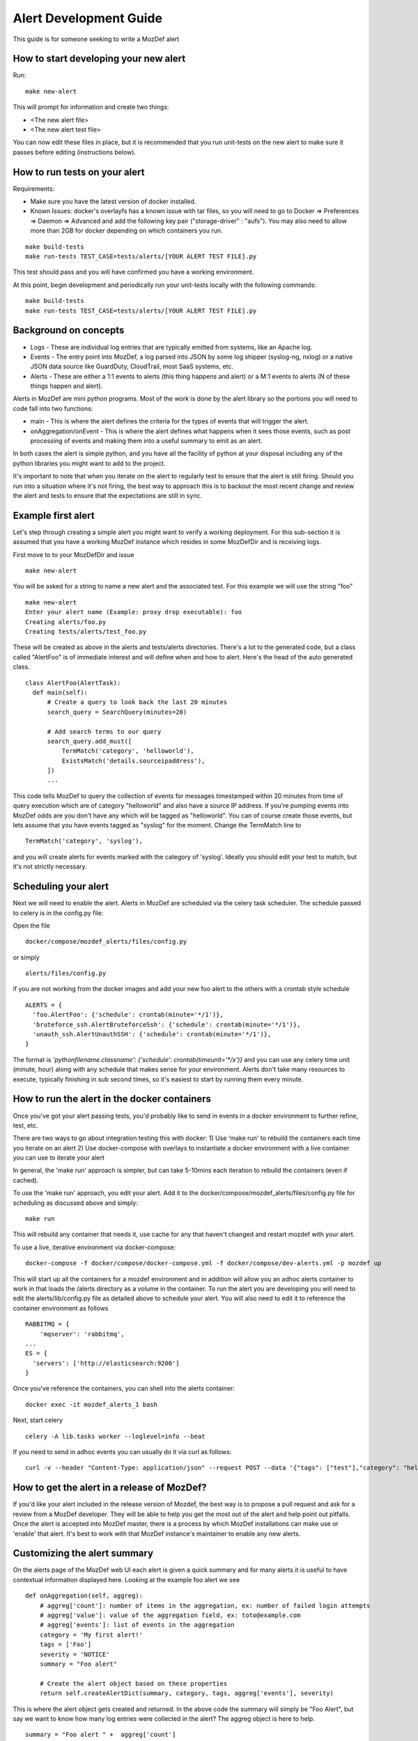 Alert Development Guide
=======================


This guide is for someone seeking to write a MozDef alert


How to start developing your new alert
--------------------------------------

Run::

  make new-alert

This will prompt for information and create two things:

- <The new alert file>
- <The new alert test file>

You can now edit these files in place, but it is recommended that you run unit-tests on the new alert to make sure it passes before editing (instructions below).


How to run tests on your alert
------------------------------
Requirements:

- Make sure you have the latest version of docker installed.
- Known Issues: docker's overlayfs has a known issue with tar files, so you will need to go to Docker => Preferences => Daemon => Advanced and add the following key pair ("storage-driver" : "aufs"). You may also need to allow more than 2GB for docker depending on which containers you run.

::

  make build-tests
  make run-tests TEST_CASE=tests/alerts/[YOUR ALERT TEST FILE].py

This test should pass and you will have confirmed you have a working environment.

At this point, begin development and periodically run your unit-tests locally with the following commands::

  make build-tests
  make run-tests TEST_CASE=tests/alerts/[YOUR ALERT TEST FILE].py


Background on concepts
----------------------

- Logs - These are individual log entries that are typically emitted from systems, like an Apache log.
- Events - The entry point into MozDef, a log parsed into JSON by some log shipper (syslog-ng, nxlog) or a native JSON data source like GuardDuty, CloudTrail, most SaaS systems, etc.
- Alerts - These are either a 1:1 events to alerts (this thing happens and alert) or a M:1 events to alerts (N of these things happen and alert).

Alerts in MozDef are mini python programs. Most of the work is done by the alert library so the portions you will need to code fall into two functions:

- main - This is where the alert defines the criteria for the types of events that will trigger the alert.
- onAggregation/onEvent - This is where the alert defines what happens when it sees those events, such as post processing of events and making them into a useful summary to emit as an alert.

In both cases the alert is simple python, and you have all the facility of python at your disposal including any of the python libraries you might want to add to the project.

It's important to note that when you iterate on the alert to regularly test to ensure that the alert is still firing.  Should you run into a situation where it's not firing, the best way to approach this is to backout the most recent change and review the alert and tests to ensure that the expectations are still in sync.


Example first alert
-------------------
Let's step through creating a simple alert you might want to verify a working deployment.
For this sub-section it is assumed that you have a working MozDef instance which resides in some MozDefDir and is receiving logs.

First move to to your MozDefDir and issue
::

  make new-alert

You will be asked for a string to name a new alert and the associated test. For this example we will use the string "foo"
::

  make new-alert
  Enter your alert name (Example: proxy drop executable): foo
  Creating alerts/foo.py
  Creating tests/alerts/test_foo.py

These will be created as above in the alerts and tests/alerts directories.
There's a lot to the generated code, but a class called  "AlertFoo" is of immediate interest and will define when and how to alert.
Here's the head of the auto generated class.
::

  class AlertFoo(AlertTask):
    def main(self):
        # Create a query to look back the last 20 minutes
        search_query = SearchQuery(minutes=20)

        # Add search terms to our query
        search_query.add_must([
            TermMatch('category', 'helloworld'),
            ExistsMatch('details.sourceipaddress'),
        ])
        ...

This code tells MozDef to query the collection of events for messages timestamped within 20 minutes from time of query execution which are of category "helloworld" and also have a source IP address.
If you're pumping events into MozDef odds are you don't have any which will be tagged as "helloworld". You can of course create those events, but lets assume that you have events tagged as "syslog" for the moment.
Change the TermMatch line to
::

  TermMatch('category', 'syslog'),

and you will create alerts for events marked with the category of 'syslog'.
Ideally you should edit your test to match, but it's not strictly necessary.

Scheduling your alert
---------------------
Next we will need to enable the alert. Alerts in MozDef are scheduled via the celery task scheduler. The schedule
passed to celery is in the config.py file:

Open the file
::

  docker/compose/mozdef_alerts/files/config.py

or simply
::

  alerts/files/config.py

if you are not working from the docker images
and add your new foo alert to the others with a crontab style schedule
::

  ALERTS = {
    'foo.AlertFoo': {'schedule': crontab(minute='*/1')},
    'bruteforce_ssh.AlertBruteforceSsh': {'schedule': crontab(minute='*/1')},
    'unauth_ssh.AlertUnauthSSH': {'schedule': crontab(minute='*/1')},
  }

The format is `'pythonfilename.classname': {'schedule': crontab(timeunit='*/x')}` and you can use any celery time unit (minute, hour) along with any schedule that makes sense for your environment.
Alerts don't take many resources to execute, typically finishing in sub second times, so it's easiest to start by running them every minute.

How to run the alert in the docker containers
----------------------------------------------
Once you've got your alert passing tests, you'd probably like to send in events in a docker environment to further refine, test, etc.


There are two ways to go about integration testing this with docker:
1) Use 'make run' to rebuild the containers each time you iterate on an alert
2) Use docker-compose with overlays to instantiate a docker environment with a live container you can use to iterate your alert

In general, the 'make run' approach is simpler, but can take 5-10mins each iteration to rebuild the containers (even if cached).

To use the 'make run' approach, you edit your alert. Add it to the docker/compose/mozdef_alerts/files/config.py file for scheduling as discussed above and simply:
::

  make run

This will rebuild any container that needs it, use cache for any that haven't changed and restart mozdef with your alert.



To use a live, iterative environment via docker-compose:
::

  docker-compose -f docker/compose/docker-compose.yml -f docker/compose/dev-alerts.yml -p mozdef up

This will start up all the containers for a mozdef environment and in addition will allow you an adhoc alerts container to work in that loads the /alerts directory as a volume in the container.
To run the alert you are developing you will need to edit the alerts/lib/config.py file as detailed above to schedule your alert. You will also need to edit it to reference the container environment as follows
::

  RABBITMQ = {
      'mqserver': 'rabbitmq',
  ...
  ES = {
    'servers': ['http://elasticsearch:9200']
  }

Once you've reference the containers, you can shell into the alerts container:
::

  docker exec -it mozdef_alerts_1 bash

Next, start celery
::

  celery -A lib.tasks worker --loglevel=info --beat

If you need to send in adhoc events you can usually do it via curl as follows:
::

  curl -v --header "Content-Type: application/json" --request POST --data '{"tags": ["test"],"category": "helloworld","details":{"sourceipaddress":"1.2.3.4"}}' http://loginput:8080/events


How to get the alert in a release of MozDef?
--------------------------------------------

If you'd like your alert included in the release version of Mozdef, the best way is to propose a pull request and ask for a review from a MozDef developer.  They will be able to help you get the most out of the alert and help point out pitfalls.  Once the alert is accepted into MozDef master, there is a process by which MozDef installations can make use or 'enable' that alert.  It's best to work with that MozDef instance's maintainer to enable any new alerts.

Customizing the alert summary
-----------------------------
On the alerts page of the MozDef web UI each alert is given a quick summary and for many alerts it is useful to have contextual information displayed here. Looking at the example foo alert we see
::

  def onAggregation(self, aggreg):
      # aggreg['count']: number of items in the aggregation, ex: number of failed login attempts
      # aggreg['value']: value of the aggregation field, ex: toto@example.com
      # aggreg['events']: list of events in the aggregation
      category = 'My first alert!'
      tags = ['Foo']
      severity = 'NOTICE'
      summary = "Foo alert"

      # Create the alert object based on these properties
      return self.createAlertDict(summary, category, tags, aggreg['events'], severity)

This is where the alert object gets created and returned. In the above code the summary will simply be "Foo Alert", but say we want to know how many log entries were collected in the alert? The aggreg object is here to help.
::

  summary = "Foo alert " +  aggreg['count']

Gives us an alert with a count. Similarly
::

  summary = "Foo alert " +  aggreg['value']

Will append the aggregation field to the summary text. The final list aggreg['events'] contains the full log entries of all logs collected and is in general the most useful. Suppose we want one string if the tag 'foo' exists on these logs and another otherwise
::

  if 'foo' in aggreg['events'][0]['_source']['tags']:
    summary = "Foo alert"
  else:
    summary = "Bar alert"

All source log data is held within the ['_source'] and [0] represents the first log found. Beware that no specific ordering of the logs is guaranteed and so [0] may be first, last, or otherwise chronologically.

Questions?
----------

Feel free to file a github issue in this repository if you find yourself with a question not answered here. Likely the answer will help someone else and will help us improve the docs.


Resources
---------

Python for Beginners <https://www.python.org/about/gettingstarted/>
